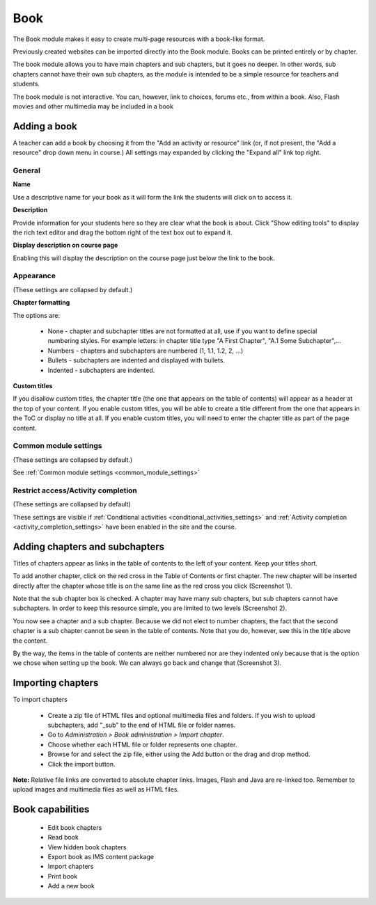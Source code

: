 .. _book:

Book
=====
The Book module makes it easy to create multi-page resources with a book-like format. 

Previously created websites can be imported directly into the Book module. Books can be printed entirely or by chapter.

The book module allows you to have main chapters and sub chapters, but it goes no deeper. In other words, sub chapters cannot have their own sub chapters, as the module is intended to be a simple resource for teachers and students.

The book module is not interactive. You can, however, link to choices, forums etc., from within a book. Also, Flash movies and other multimedia may be included in a book 


Adding a book
---------------
A teacher can add a book by choosing it from the "Add an activity or resource" link (or, if not present, the "Add a resource" drop down menu in course.) All settings may expanded by clicking the "Expand all" link top right. 

General
^^^^^^^^

**Name**

Use a descriptive name for your book as it will form the link the students will click on to access it.

**Description**

Provide information for your students here so they are clear what the book is about. Click "Show editing tools" to display the rich text editor and drag the bottom right of the text box out to expand it.

**Display description on course page**

Enabling this will display the description on the course page just below the link to the book. 

Appearance
^^^^^^^^^^^^
(These settings are collapsed by default.) 

**Chapter formatting**

The options are:

  * None - chapter and subchapter titles are not formatted at all, use if you want to define special numbering styles. For example letters: in chapter title type "A First Chapter", "A.1 Some Subchapter",... 

  * Numbers - chapters and subchapters are numbered (1, 1.1, 1.2, 2, ...) 

  * Bullets - subchapters are indented and displayed with bullets. 

  * Indented - subchapters are indented. 

**Custom titles**

If you disallow custom titles, the chapter title (the one that appears on the table of contents) will appear as a header at the top of your content. If you enable custom titles, you will be able to create a title different from the one that appears in the ToC or display no title at all. If you enable custom titles, you will need to enter the chapter title as part of the page content. 

Common module settings
^^^^^^^^^^^^^^^^^^^^^^^
(These settings are collapsed by default.)

See :ref:`Common module settings <common_module_settings>`

Restrict access/Activity completion
^^^^^^^^^^^^^^^^^^^^^^^^^^^^^^^^^^^^^
(These settings are collapsed by default)

These settings are visible if :ref:`Conditional activities <conditional_activities_settings>` and :ref:`Activity completion <activity_completion_settings>` have been enabled in the site and the course.


Adding chapters and subchapters
---------------------------------
Titles of chapters appear as links in the table of contents to the left of your content. Keep your titles short.

To add another chapter, click on the red cross in the Table of Contents or first chapter. The new chapter will be inserted directly after the chapter whose title is on the same line as the red cross you click (Screenshot 1).

Note that the sub chapter box is checked. A chapter may have many sub chapters, but sub chapters cannot have subchapters. In order to keep this resource simple, you are limited to two levels (Screenshot 2).

You now see a chapter and a sub chapter. Because we did not elect to number chapters, the fact that the second chapter is a sub chapter cannot be seen in the table of contents. Note that you do, however, see this in the title above the content.

By the way, the items in the table of contents are neither numbered nor are they indented only because that is the option we chose when setting up the book. We can always go back and change that (Screenshot 3). 


Importing chapters
--------------------
To import chapters

  * Create a zip file of HTML files and optional multimedia files and folders. If you wish to upload subchapters, add "_sub" to the end of HTML file or folder names.
  * Go to *Administration > Book administration > Import chapter*.
  * Choose whether each HTML file or folder represents one chapter.
  * Browse for and select the zip file, either using the Add button or the drag and drop method.
  * Click the import button.

**Note:** Relative file links are converted to absolute chapter links. Images, Flash and Java are re-linked too. Remember to upload images and multimedia files as well as HTML files. 

Book capabilities
------------------
  * Edit book chapters
  * Read book
  * View hidden book chapters
  * Export book as IMS content package
  * Import chapters
  * Print book
  * Add a new book 

